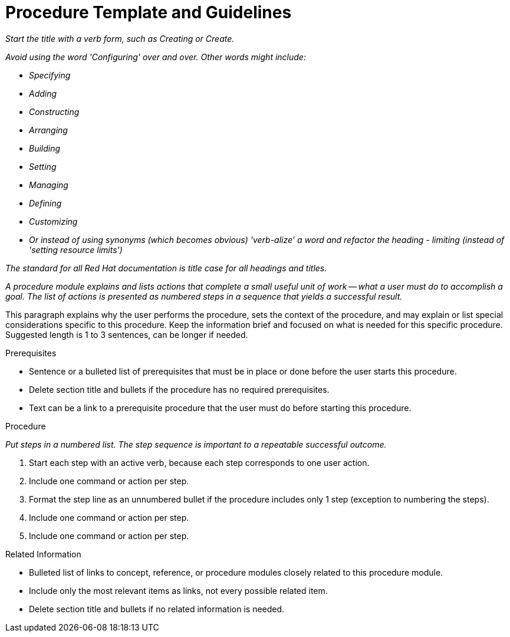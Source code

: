 // Include an 'ID' that corresponds to the title of the procedure
// The ID will be used as an anchor for linking to the title
// Do not change the ID to make sure existing links keep working
[[procedure_template]]
= Procedure Template and Guidelines

_Start the title with a verb form, such as Creating or Create._

_Avoid using the word 'Configuring' over and over.  Other words might include:_

* _Specifying_
* _Adding_
* _Constructing_
* _Arranging_
* _Building_
* _Setting_
* _Managing_
* _Defining_
* _Customizing_
* _Or instead of using synonyms (which becomes obvious) 'verb-alize' a word and refactor the heading - limiting (instead of 'setting resource limits')_

_The standard for all Red Hat documentation is title case for all headings and titles._

_A procedure module explains and lists actions that complete a small useful unit of work -- what a user must do to accomplish a goal. The list of actions is presented as numbered steps in a sequence that yields a successful result._

// Ideally, base the name of the file on the title to avoid confusion
// Use a consistent system for filenames and IDs, e.g.:
//  * Only substitute spaces with underscores
//  * Don't use any CAPS

This paragraph explains why the user performs the procedure, sets the context of the procedure, and may explain or list special considerations specific to this procedure. Keep the information brief and focused on what is needed for this specific procedure. Suggested length is 1 to 3 sentences, can be longer if needed.

.Prerequisites

* Sentence or a bulleted list of prerequisites that must be in place or done before the user starts this procedure.

* Delete section title and bullets if the procedure has no required prerequisites.

* Text can be a link to a prerequisite procedure that the user must do before starting this procedure.


.Procedure

_Put steps in a numbered list. The step sequence is important to a repeatable successful outcome._

. Start each step with an active verb, because each step corresponds to one user action.

. Include one command or action per step.

. Format the step line as an unnumbered bullet if the procedure includes only 1 step (exception to numbering the steps).

. Include one command or action per step.

. Include one command or action per step.


.Related Information

* Bulleted list of links to concept, reference, or procedure modules closely related to this procedure module.

* Include only the most relevant items as links, not every possible related item.

* Delete section title and bullets if no related information is needed.
